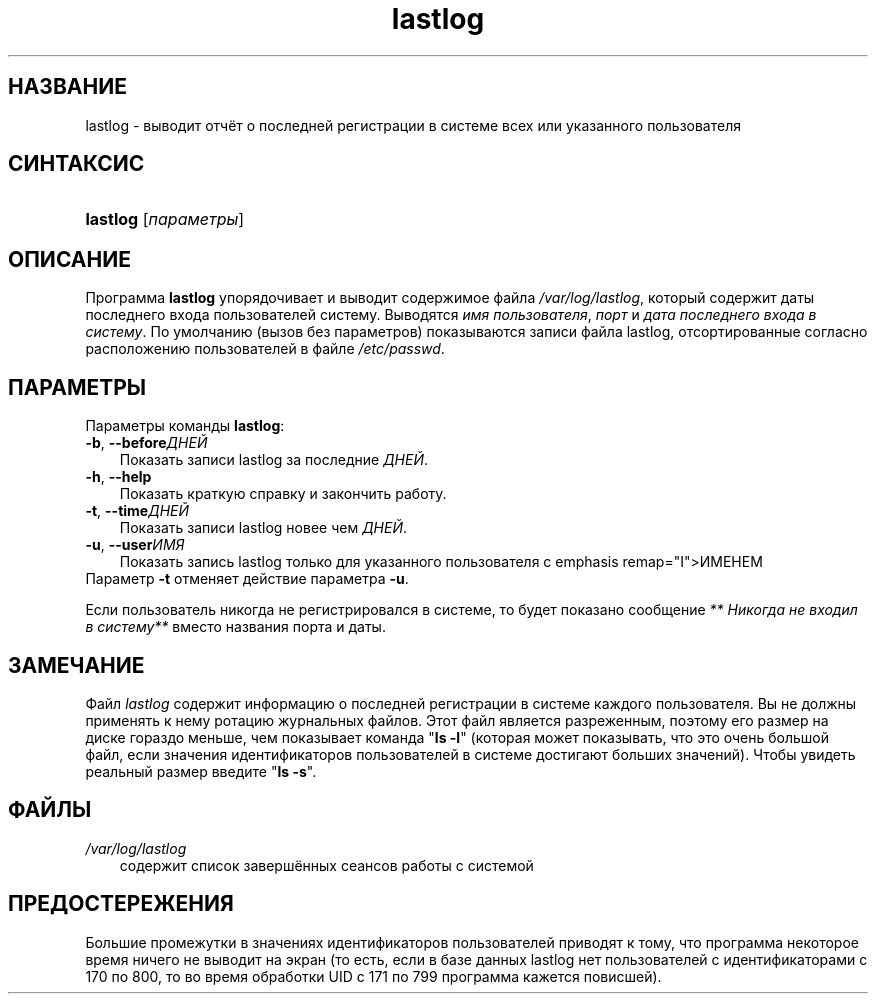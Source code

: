 .\"     Title: lastlog
.\"    Author: 
.\" Generator: DocBook XSL Stylesheets v1.70.1 <http://docbook.sf.net/>
.\"      Date: 06/24/2006
.\"    Manual: Команды управления системой
.\"    Source: Команды управления системой
.\"
.TH "lastlog" "8" "06/24/2006" "Команды управления системой" "Команды управления системой"
.\" disable hyphenation
.nh
.\" disable justification (adjust text to left margin only)
.ad l
.SH "НАЗВАНИЕ"
lastlog \- выводит отчёт о последней регистрации в системе всех или указанного пользователя
.SH "СИНТАКСИС"
.HP 8
\fBlastlog\fR [\fIпараметры\fR]
.SH "ОПИСАНИЕ"
.PP
Программа
\fBlastlog\fR
упорядочивает и выводит содержимое файла
\fI/var/log/lastlog\fR, который содержит даты последнего входа пользователей систему. Выводятся
\fIимя пользователя\fR,
\fIпорт\fR
и
\fIдата последнего входа в систему\fR. По умолчанию (вызов без параметров) показываются записи файла lastlog, отсортированные согласно расположению пользователей в файле
\fI/etc/passwd\fR.
.SH "ПАРАМЕТРЫ"
.PP
Параметры команды
\fBlastlog\fR:
.TP 3n
\fB\-b\fR, \fB\-\-before\fR\fIДНЕЙ\fR
Показать записи lastlog за последние
\fIДНЕЙ\fR.
.TP 3n
\fB\-h\fR, \fB\-\-help\fR
Показать краткую справку и закончить работу.
.TP 3n
\fB\-t\fR, \fB\-\-time\fR\fIДНЕЙ\fR
Показать записи lastlog новее чем
\fIДНЕЙ\fR.
.TP 3n
\fB\-u\fR, \fB\-\-user\fR\fIИМЯ\fR
Показать запись lastlog только для указанного пользователя с emphasis remap="I">ИМЕНЕМ
.TP 3n
Параметр \fB\-t\fR отменяет действие параметра \fB\-u\fR.
.PP
Если пользователь никогда не регистрировался в системе, то будет показано сообщение
\fI** Никогда не входил в систему**\fR
вместо названия порта и даты.
.SH "ЗАМЕЧАНИЕ"
.PP
Файл
\fIlastlog\fR
содержит информацию о последней регистрации в системе каждого пользователя. Вы не должны применять к нему ротацию журнальных файлов. Этот файл является разреженным, поэтому его размер на диске гораздо меньше, чем показывает команда "\fBls \-l\fR" (которая может показывать, что это очень большой файл, если значения идентификаторов пользователей в системе достигают больших значений). Чтобы увидеть реальный размер введите "\fBls \-s\fR".
.SH "ФАЙЛЫ"
.TP 3n
\fI/var/log/lastlog\fR
содержит список завершённых сеансов работы с системой
.SH "ПРЕДОСТЕРЕЖЕНИЯ"
.PP
Большие промежутки в значениях идентификаторов пользователей приводят к тому, что программа некоторое время ничего не выводит на экран (то есть, если в базе данных lastlog нет пользователей с идентификаторами с 170 по 800, то во время обработки UID с 171 по 799 программа кажется повисшей).
